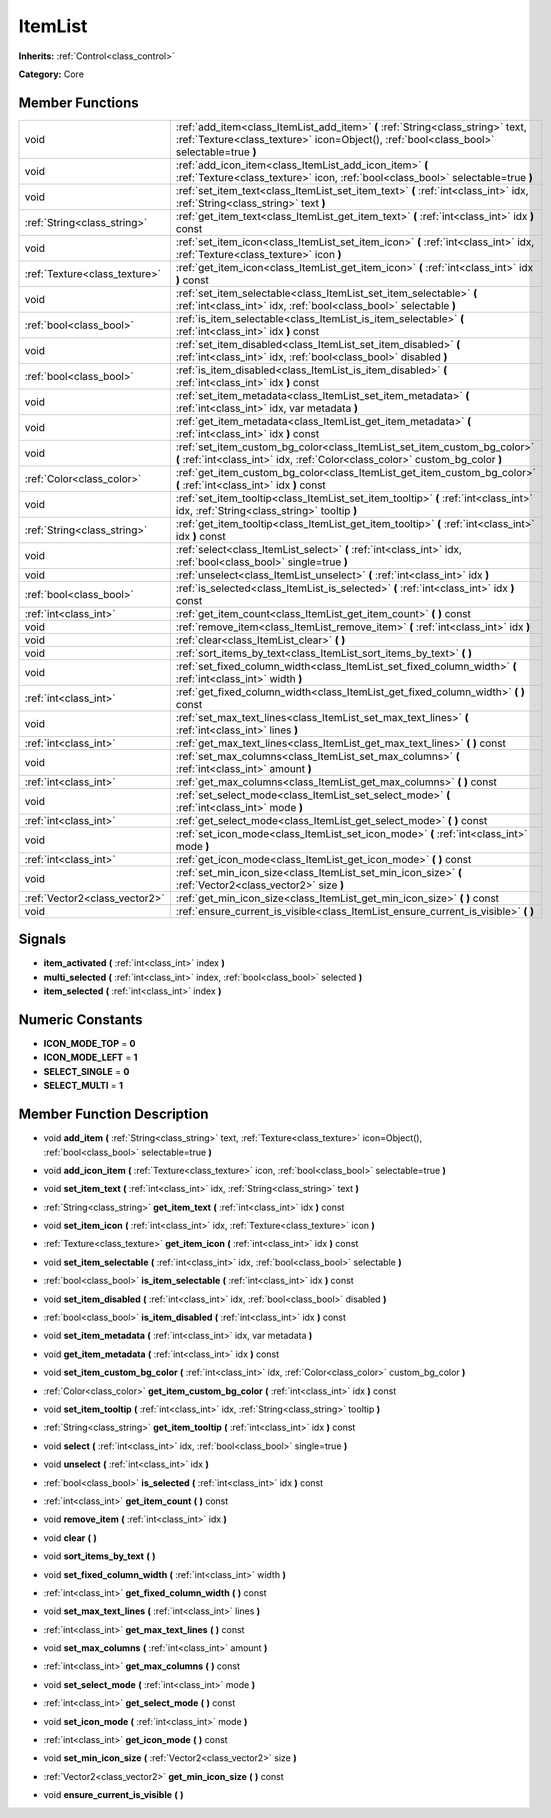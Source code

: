 .. _class_ItemList:

ItemList
========

**Inherits:** :ref:`Control<class_control>`

**Category:** Core



Member Functions
----------------

+--------------------------------+-------------------------------------------------------------------------------------------------------------------------------------------------------------------------------+
| void                           | :ref:`add_item<class_ItemList_add_item>`  **(** :ref:`String<class_string>` text, :ref:`Texture<class_texture>` icon=Object(), :ref:`bool<class_bool>` selectable=true  **)** |
+--------------------------------+-------------------------------------------------------------------------------------------------------------------------------------------------------------------------------+
| void                           | :ref:`add_icon_item<class_ItemList_add_icon_item>`  **(** :ref:`Texture<class_texture>` icon, :ref:`bool<class_bool>` selectable=true  **)**                                  |
+--------------------------------+-------------------------------------------------------------------------------------------------------------------------------------------------------------------------------+
| void                           | :ref:`set_item_text<class_ItemList_set_item_text>`  **(** :ref:`int<class_int>` idx, :ref:`String<class_string>` text  **)**                                                  |
+--------------------------------+-------------------------------------------------------------------------------------------------------------------------------------------------------------------------------+
| :ref:`String<class_string>`    | :ref:`get_item_text<class_ItemList_get_item_text>`  **(** :ref:`int<class_int>` idx  **)** const                                                                              |
+--------------------------------+-------------------------------------------------------------------------------------------------------------------------------------------------------------------------------+
| void                           | :ref:`set_item_icon<class_ItemList_set_item_icon>`  **(** :ref:`int<class_int>` idx, :ref:`Texture<class_texture>` icon  **)**                                                |
+--------------------------------+-------------------------------------------------------------------------------------------------------------------------------------------------------------------------------+
| :ref:`Texture<class_texture>`  | :ref:`get_item_icon<class_ItemList_get_item_icon>`  **(** :ref:`int<class_int>` idx  **)** const                                                                              |
+--------------------------------+-------------------------------------------------------------------------------------------------------------------------------------------------------------------------------+
| void                           | :ref:`set_item_selectable<class_ItemList_set_item_selectable>`  **(** :ref:`int<class_int>` idx, :ref:`bool<class_bool>` selectable  **)**                                    |
+--------------------------------+-------------------------------------------------------------------------------------------------------------------------------------------------------------------------------+
| :ref:`bool<class_bool>`        | :ref:`is_item_selectable<class_ItemList_is_item_selectable>`  **(** :ref:`int<class_int>` idx  **)** const                                                                    |
+--------------------------------+-------------------------------------------------------------------------------------------------------------------------------------------------------------------------------+
| void                           | :ref:`set_item_disabled<class_ItemList_set_item_disabled>`  **(** :ref:`int<class_int>` idx, :ref:`bool<class_bool>` disabled  **)**                                          |
+--------------------------------+-------------------------------------------------------------------------------------------------------------------------------------------------------------------------------+
| :ref:`bool<class_bool>`        | :ref:`is_item_disabled<class_ItemList_is_item_disabled>`  **(** :ref:`int<class_int>` idx  **)** const                                                                        |
+--------------------------------+-------------------------------------------------------------------------------------------------------------------------------------------------------------------------------+
| void                           | :ref:`set_item_metadata<class_ItemList_set_item_metadata>`  **(** :ref:`int<class_int>` idx, var metadata  **)**                                                              |
+--------------------------------+-------------------------------------------------------------------------------------------------------------------------------------------------------------------------------+
| void                           | :ref:`get_item_metadata<class_ItemList_get_item_metadata>`  **(** :ref:`int<class_int>` idx  **)** const                                                                      |
+--------------------------------+-------------------------------------------------------------------------------------------------------------------------------------------------------------------------------+
| void                           | :ref:`set_item_custom_bg_color<class_ItemList_set_item_custom_bg_color>`  **(** :ref:`int<class_int>` idx, :ref:`Color<class_color>` custom_bg_color  **)**                   |
+--------------------------------+-------------------------------------------------------------------------------------------------------------------------------------------------------------------------------+
| :ref:`Color<class_color>`      | :ref:`get_item_custom_bg_color<class_ItemList_get_item_custom_bg_color>`  **(** :ref:`int<class_int>` idx  **)** const                                                        |
+--------------------------------+-------------------------------------------------------------------------------------------------------------------------------------------------------------------------------+
| void                           | :ref:`set_item_tooltip<class_ItemList_set_item_tooltip>`  **(** :ref:`int<class_int>` idx, :ref:`String<class_string>` tooltip  **)**                                         |
+--------------------------------+-------------------------------------------------------------------------------------------------------------------------------------------------------------------------------+
| :ref:`String<class_string>`    | :ref:`get_item_tooltip<class_ItemList_get_item_tooltip>`  **(** :ref:`int<class_int>` idx  **)** const                                                                        |
+--------------------------------+-------------------------------------------------------------------------------------------------------------------------------------------------------------------------------+
| void                           | :ref:`select<class_ItemList_select>`  **(** :ref:`int<class_int>` idx, :ref:`bool<class_bool>` single=true  **)**                                                             |
+--------------------------------+-------------------------------------------------------------------------------------------------------------------------------------------------------------------------------+
| void                           | :ref:`unselect<class_ItemList_unselect>`  **(** :ref:`int<class_int>` idx  **)**                                                                                              |
+--------------------------------+-------------------------------------------------------------------------------------------------------------------------------------------------------------------------------+
| :ref:`bool<class_bool>`        | :ref:`is_selected<class_ItemList_is_selected>`  **(** :ref:`int<class_int>` idx  **)** const                                                                                  |
+--------------------------------+-------------------------------------------------------------------------------------------------------------------------------------------------------------------------------+
| :ref:`int<class_int>`          | :ref:`get_item_count<class_ItemList_get_item_count>`  **(** **)** const                                                                                                       |
+--------------------------------+-------------------------------------------------------------------------------------------------------------------------------------------------------------------------------+
| void                           | :ref:`remove_item<class_ItemList_remove_item>`  **(** :ref:`int<class_int>` idx  **)**                                                                                        |
+--------------------------------+-------------------------------------------------------------------------------------------------------------------------------------------------------------------------------+
| void                           | :ref:`clear<class_ItemList_clear>`  **(** **)**                                                                                                                               |
+--------------------------------+-------------------------------------------------------------------------------------------------------------------------------------------------------------------------------+
| void                           | :ref:`sort_items_by_text<class_ItemList_sort_items_by_text>`  **(** **)**                                                                                                     |
+--------------------------------+-------------------------------------------------------------------------------------------------------------------------------------------------------------------------------+
| void                           | :ref:`set_fixed_column_width<class_ItemList_set_fixed_column_width>`  **(** :ref:`int<class_int>` width  **)**                                                                |
+--------------------------------+-------------------------------------------------------------------------------------------------------------------------------------------------------------------------------+
| :ref:`int<class_int>`          | :ref:`get_fixed_column_width<class_ItemList_get_fixed_column_width>`  **(** **)** const                                                                                       |
+--------------------------------+-------------------------------------------------------------------------------------------------------------------------------------------------------------------------------+
| void                           | :ref:`set_max_text_lines<class_ItemList_set_max_text_lines>`  **(** :ref:`int<class_int>` lines  **)**                                                                        |
+--------------------------------+-------------------------------------------------------------------------------------------------------------------------------------------------------------------------------+
| :ref:`int<class_int>`          | :ref:`get_max_text_lines<class_ItemList_get_max_text_lines>`  **(** **)** const                                                                                               |
+--------------------------------+-------------------------------------------------------------------------------------------------------------------------------------------------------------------------------+
| void                           | :ref:`set_max_columns<class_ItemList_set_max_columns>`  **(** :ref:`int<class_int>` amount  **)**                                                                             |
+--------------------------------+-------------------------------------------------------------------------------------------------------------------------------------------------------------------------------+
| :ref:`int<class_int>`          | :ref:`get_max_columns<class_ItemList_get_max_columns>`  **(** **)** const                                                                                                     |
+--------------------------------+-------------------------------------------------------------------------------------------------------------------------------------------------------------------------------+
| void                           | :ref:`set_select_mode<class_ItemList_set_select_mode>`  **(** :ref:`int<class_int>` mode  **)**                                                                               |
+--------------------------------+-------------------------------------------------------------------------------------------------------------------------------------------------------------------------------+
| :ref:`int<class_int>`          | :ref:`get_select_mode<class_ItemList_get_select_mode>`  **(** **)** const                                                                                                     |
+--------------------------------+-------------------------------------------------------------------------------------------------------------------------------------------------------------------------------+
| void                           | :ref:`set_icon_mode<class_ItemList_set_icon_mode>`  **(** :ref:`int<class_int>` mode  **)**                                                                                   |
+--------------------------------+-------------------------------------------------------------------------------------------------------------------------------------------------------------------------------+
| :ref:`int<class_int>`          | :ref:`get_icon_mode<class_ItemList_get_icon_mode>`  **(** **)** const                                                                                                         |
+--------------------------------+-------------------------------------------------------------------------------------------------------------------------------------------------------------------------------+
| void                           | :ref:`set_min_icon_size<class_ItemList_set_min_icon_size>`  **(** :ref:`Vector2<class_vector2>` size  **)**                                                                   |
+--------------------------------+-------------------------------------------------------------------------------------------------------------------------------------------------------------------------------+
| :ref:`Vector2<class_vector2>`  | :ref:`get_min_icon_size<class_ItemList_get_min_icon_size>`  **(** **)** const                                                                                                 |
+--------------------------------+-------------------------------------------------------------------------------------------------------------------------------------------------------------------------------+
| void                           | :ref:`ensure_current_is_visible<class_ItemList_ensure_current_is_visible>`  **(** **)**                                                                                       |
+--------------------------------+-------------------------------------------------------------------------------------------------------------------------------------------------------------------------------+

Signals
-------

-  **item_activated**  **(** :ref:`int<class_int>` index  **)**
-  **multi_selected**  **(** :ref:`int<class_int>` index, :ref:`bool<class_bool>` selected  **)**
-  **item_selected**  **(** :ref:`int<class_int>` index  **)**

Numeric Constants
-----------------

- **ICON_MODE_TOP** = **0**
- **ICON_MODE_LEFT** = **1**
- **SELECT_SINGLE** = **0**
- **SELECT_MULTI** = **1**

Member Function Description
---------------------------

.. _class_ItemList_add_item:

- void  **add_item**  **(** :ref:`String<class_string>` text, :ref:`Texture<class_texture>` icon=Object(), :ref:`bool<class_bool>` selectable=true  **)**

.. _class_ItemList_add_icon_item:

- void  **add_icon_item**  **(** :ref:`Texture<class_texture>` icon, :ref:`bool<class_bool>` selectable=true  **)**

.. _class_ItemList_set_item_text:

- void  **set_item_text**  **(** :ref:`int<class_int>` idx, :ref:`String<class_string>` text  **)**

.. _class_ItemList_get_item_text:

- :ref:`String<class_string>`  **get_item_text**  **(** :ref:`int<class_int>` idx  **)** const

.. _class_ItemList_set_item_icon:

- void  **set_item_icon**  **(** :ref:`int<class_int>` idx, :ref:`Texture<class_texture>` icon  **)**

.. _class_ItemList_get_item_icon:

- :ref:`Texture<class_texture>`  **get_item_icon**  **(** :ref:`int<class_int>` idx  **)** const

.. _class_ItemList_set_item_selectable:

- void  **set_item_selectable**  **(** :ref:`int<class_int>` idx, :ref:`bool<class_bool>` selectable  **)**

.. _class_ItemList_is_item_selectable:

- :ref:`bool<class_bool>`  **is_item_selectable**  **(** :ref:`int<class_int>` idx  **)** const

.. _class_ItemList_set_item_disabled:

- void  **set_item_disabled**  **(** :ref:`int<class_int>` idx, :ref:`bool<class_bool>` disabled  **)**

.. _class_ItemList_is_item_disabled:

- :ref:`bool<class_bool>`  **is_item_disabled**  **(** :ref:`int<class_int>` idx  **)** const

.. _class_ItemList_set_item_metadata:

- void  **set_item_metadata**  **(** :ref:`int<class_int>` idx, var metadata  **)**

.. _class_ItemList_get_item_metadata:

- void  **get_item_metadata**  **(** :ref:`int<class_int>` idx  **)** const

.. _class_ItemList_set_item_custom_bg_color:

- void  **set_item_custom_bg_color**  **(** :ref:`int<class_int>` idx, :ref:`Color<class_color>` custom_bg_color  **)**

.. _class_ItemList_get_item_custom_bg_color:

- :ref:`Color<class_color>`  **get_item_custom_bg_color**  **(** :ref:`int<class_int>` idx  **)** const

.. _class_ItemList_set_item_tooltip:

- void  **set_item_tooltip**  **(** :ref:`int<class_int>` idx, :ref:`String<class_string>` tooltip  **)**

.. _class_ItemList_get_item_tooltip:

- :ref:`String<class_string>`  **get_item_tooltip**  **(** :ref:`int<class_int>` idx  **)** const

.. _class_ItemList_select:

- void  **select**  **(** :ref:`int<class_int>` idx, :ref:`bool<class_bool>` single=true  **)**

.. _class_ItemList_unselect:

- void  **unselect**  **(** :ref:`int<class_int>` idx  **)**

.. _class_ItemList_is_selected:

- :ref:`bool<class_bool>`  **is_selected**  **(** :ref:`int<class_int>` idx  **)** const

.. _class_ItemList_get_item_count:

- :ref:`int<class_int>`  **get_item_count**  **(** **)** const

.. _class_ItemList_remove_item:

- void  **remove_item**  **(** :ref:`int<class_int>` idx  **)**

.. _class_ItemList_clear:

- void  **clear**  **(** **)**

.. _class_ItemList_sort_items_by_text:

- void  **sort_items_by_text**  **(** **)**

.. _class_ItemList_set_fixed_column_width:

- void  **set_fixed_column_width**  **(** :ref:`int<class_int>` width  **)**

.. _class_ItemList_get_fixed_column_width:

- :ref:`int<class_int>`  **get_fixed_column_width**  **(** **)** const

.. _class_ItemList_set_max_text_lines:

- void  **set_max_text_lines**  **(** :ref:`int<class_int>` lines  **)**

.. _class_ItemList_get_max_text_lines:

- :ref:`int<class_int>`  **get_max_text_lines**  **(** **)** const

.. _class_ItemList_set_max_columns:

- void  **set_max_columns**  **(** :ref:`int<class_int>` amount  **)**

.. _class_ItemList_get_max_columns:

- :ref:`int<class_int>`  **get_max_columns**  **(** **)** const

.. _class_ItemList_set_select_mode:

- void  **set_select_mode**  **(** :ref:`int<class_int>` mode  **)**

.. _class_ItemList_get_select_mode:

- :ref:`int<class_int>`  **get_select_mode**  **(** **)** const

.. _class_ItemList_set_icon_mode:

- void  **set_icon_mode**  **(** :ref:`int<class_int>` mode  **)**

.. _class_ItemList_get_icon_mode:

- :ref:`int<class_int>`  **get_icon_mode**  **(** **)** const

.. _class_ItemList_set_min_icon_size:

- void  **set_min_icon_size**  **(** :ref:`Vector2<class_vector2>` size  **)**

.. _class_ItemList_get_min_icon_size:

- :ref:`Vector2<class_vector2>`  **get_min_icon_size**  **(** **)** const

.. _class_ItemList_ensure_current_is_visible:

- void  **ensure_current_is_visible**  **(** **)**


